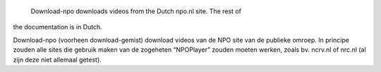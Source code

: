 
		Download-npo downloads videos from the Dutch npo.nl site. The rest of
the documentation is in Dutch.

Download-npo (voorheen download-gemist) download videos van de NPO site
van de publieke omroep. In principe zouden alle sites die gebruik maken
van de zogeheten “NPOPlayer” zouden moeten werken, zoals bv. ncrv.nl of
nrc.nl (al zijn deze niet allemaal getest).



